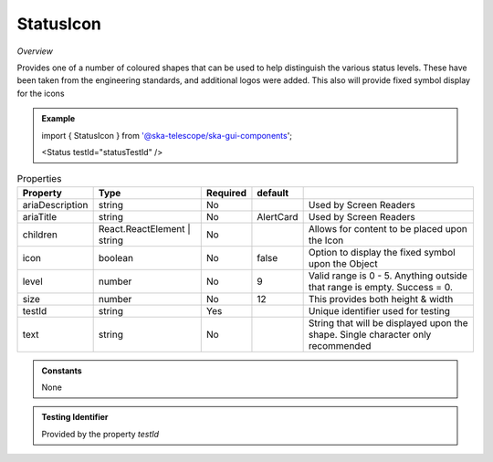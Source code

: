StatusIcon
~~~~~~~~~~

*Overview*

Provides one of a number of coloured shapes that can be used to help distinguish the various status levels.
These have been taken from the engineering standards, and additional logos were added.
This also will provide fixed symbol display for the icons

.. figure:: /images/statusIcon.png
   :width: 90%

.. admonition:: Example

   import { StatusIcon } from '@ska-telescope/ska-gui-components';


   <Status testId="statusTestId" />

.. csv-table:: Properties
   :header: "Property", "Type", "Required", "default", ""

   "ariaDescription", "string", "No", "", "Used by Screen Readers"
   "ariaTitle", "string", "No", "AlertCard", "Used by Screen Readers"
   "children", "React.ReactElement | string", "No", "", "Allows for content to be placed upon the Icon"
   "icon", "boolean", "No", "false", "Option to display the fixed symbol upon the Object"
   "level","number", "No", "9", "Valid range is 0 - 5. Anything outside that range is empty. Success = 0."
   "size","number", "No", "12", "This provides both height & width"
   "testId","string", "Yes", , "Unique identifier used for testing"
   "text","string", "No", "", "String that will be displayed upon the shape.  Single character only recommended"

.. admonition:: Constants
      
   None

.. admonition:: Testing Identifier

   Provided by the property *testId*